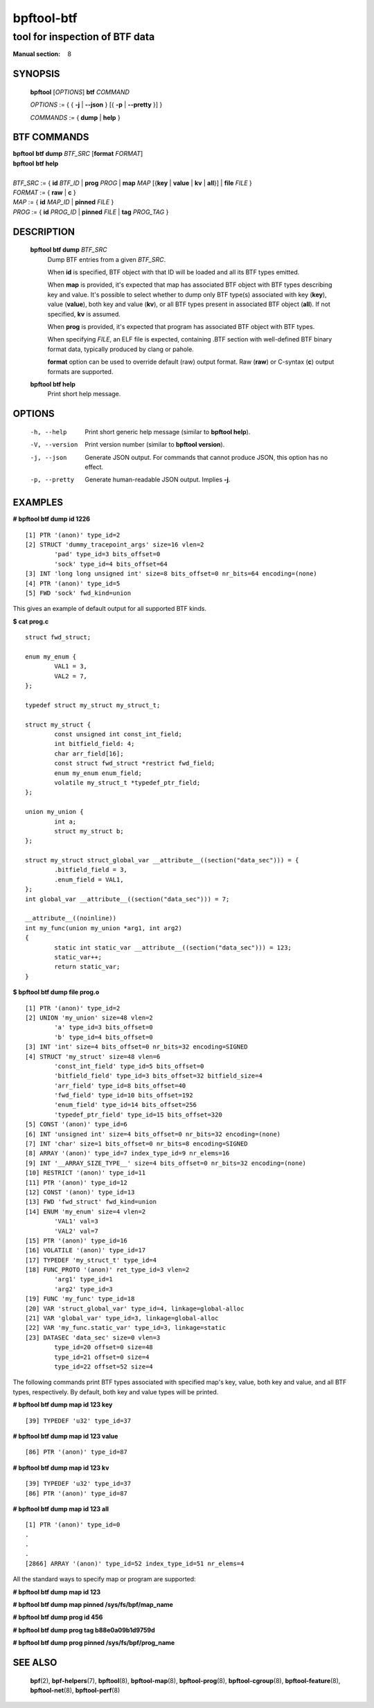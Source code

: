 ================
bpftool-btf
================
-------------------------------------------------------------------------------
tool for inspection of BTF data
-------------------------------------------------------------------------------

:Manual section: 8

SYNOPSIS
========

	**bpftool** [*OPTIONS*] **btf** *COMMAND*

	*OPTIONS* := { { **-j** | **--json** } [{ **-p** | **--pretty** }] }

	*COMMANDS* := { **dump** | **help** }

BTF COMMANDS
=============

|	**bpftool** **btf dump** *BTF_SRC* [**format** *FORMAT*]
|	**bpftool** **btf help**
|
|	*BTF_SRC* := { **id** *BTF_ID* | **prog** *PROG* | **map** *MAP* [{**key** | **value** | **kv** | **all**}] | **file** *FILE* }
|	*FORMAT* := { **raw** | **c** }
|	*MAP* := { **id** *MAP_ID* | **pinned** *FILE* }
|	*PROG* := { **id** *PROG_ID* | **pinned** *FILE* | **tag** *PROG_TAG* }

DESCRIPTION
===========
	**bpftool btf dump** *BTF_SRC*
		  Dump BTF entries from a given *BTF_SRC*.

		  When **id** is specified, BTF object with that ID will be
		  loaded and all its BTF types emitted.

		  When **map** is provided, it's expected that map has
		  associated BTF object with BTF types describing key and
		  value. It's possible to select whether to dump only BTF
		  type(s) associated with key (**key**), value (**value**),
		  both key and value (**kv**), or all BTF types present in
		  associated BTF object (**all**). If not specified, **kv**
		  is assumed.

		  When **prog** is provided, it's expected that program has
		  associated BTF object with BTF types.

		  When specifying *FILE*, an ELF file is expected, containing
		  .BTF section with well-defined BTF binary format data,
		  typically produced by clang or pahole.

		  **format** option can be used to override default (raw)
		  output format. Raw (**raw**) or C-syntax (**c**) output
		  formats are supported.

	**bpftool btf help**
		  Print short help message.

OPTIONS
=======
	-h, --help
		  Print short generic help message (similar to **bpftool help**).

	-V, --version
		  Print version number (similar to **bpftool version**).

	-j, --json
		  Generate JSON output. For commands that cannot produce JSON, this
		  option has no effect.

	-p, --pretty
		  Generate human-readable JSON output. Implies **-j**.

EXAMPLES
========
**# bpftool btf dump id 1226**
::

  [1] PTR '(anon)' type_id=2
  [2] STRUCT 'dummy_tracepoint_args' size=16 vlen=2
          'pad' type_id=3 bits_offset=0
          'sock' type_id=4 bits_offset=64
  [3] INT 'long long unsigned int' size=8 bits_offset=0 nr_bits=64 encoding=(none)
  [4] PTR '(anon)' type_id=5
  [5] FWD 'sock' fwd_kind=union

This gives an example of default output for all supported BTF kinds.

**$ cat prog.c**
::

  struct fwd_struct;

  enum my_enum {
          VAL1 = 3,
          VAL2 = 7,
  };

  typedef struct my_struct my_struct_t;

  struct my_struct {
          const unsigned int const_int_field;
          int bitfield_field: 4;
          char arr_field[16];
          const struct fwd_struct *restrict fwd_field;
          enum my_enum enum_field;
          volatile my_struct_t *typedef_ptr_field;
  };

  union my_union {
          int a;
          struct my_struct b;
  };

  struct my_struct struct_global_var __attribute__((section("data_sec"))) = {
          .bitfield_field = 3,
          .enum_field = VAL1,
  };
  int global_var __attribute__((section("data_sec"))) = 7;

  __attribute__((noinline))
  int my_func(union my_union *arg1, int arg2)
  {
          static int static_var __attribute__((section("data_sec"))) = 123;
          static_var++;
          return static_var;
  }

**$ bpftool btf dump file prog.o**
::

  [1] PTR '(anon)' type_id=2
  [2] UNION 'my_union' size=48 vlen=2
          'a' type_id=3 bits_offset=0
          'b' type_id=4 bits_offset=0
  [3] INT 'int' size=4 bits_offset=0 nr_bits=32 encoding=SIGNED
  [4] STRUCT 'my_struct' size=48 vlen=6
          'const_int_field' type_id=5 bits_offset=0
          'bitfield_field' type_id=3 bits_offset=32 bitfield_size=4
          'arr_field' type_id=8 bits_offset=40
          'fwd_field' type_id=10 bits_offset=192
          'enum_field' type_id=14 bits_offset=256
          'typedef_ptr_field' type_id=15 bits_offset=320
  [5] CONST '(anon)' type_id=6
  [6] INT 'unsigned int' size=4 bits_offset=0 nr_bits=32 encoding=(none)
  [7] INT 'char' size=1 bits_offset=0 nr_bits=8 encoding=SIGNED
  [8] ARRAY '(anon)' type_id=7 index_type_id=9 nr_elems=16
  [9] INT '__ARRAY_SIZE_TYPE__' size=4 bits_offset=0 nr_bits=32 encoding=(none)
  [10] RESTRICT '(anon)' type_id=11
  [11] PTR '(anon)' type_id=12
  [12] CONST '(anon)' type_id=13
  [13] FWD 'fwd_struct' fwd_kind=union
  [14] ENUM 'my_enum' size=4 vlen=2
          'VAL1' val=3
          'VAL2' val=7
  [15] PTR '(anon)' type_id=16
  [16] VOLATILE '(anon)' type_id=17
  [17] TYPEDEF 'my_struct_t' type_id=4
  [18] FUNC_PROTO '(anon)' ret_type_id=3 vlen=2
          'arg1' type_id=1
          'arg2' type_id=3
  [19] FUNC 'my_func' type_id=18
  [20] VAR 'struct_global_var' type_id=4, linkage=global-alloc
  [21] VAR 'global_var' type_id=3, linkage=global-alloc
  [22] VAR 'my_func.static_var' type_id=3, linkage=static
  [23] DATASEC 'data_sec' size=0 vlen=3
          type_id=20 offset=0 size=48
          type_id=21 offset=0 size=4
          type_id=22 offset=52 size=4

The following commands print BTF types associated with specified map's key,
value, both key and value, and all BTF types, respectively. By default, both
key and value types will be printed.

**# bpftool btf dump map id 123 key**

::

  [39] TYPEDEF 'u32' type_id=37

**# bpftool btf dump map id 123 value**

::

  [86] PTR '(anon)' type_id=87

**# bpftool btf dump map id 123 kv**

::

  [39] TYPEDEF 'u32' type_id=37
  [86] PTR '(anon)' type_id=87

**# bpftool btf dump map id 123 all**

::

  [1] PTR '(anon)' type_id=0
  .
  .
  .
  [2866] ARRAY '(anon)' type_id=52 index_type_id=51 nr_elems=4

All the standard ways to specify map or program are supported:

**# bpftool btf dump map id 123**

**# bpftool btf dump map pinned /sys/fs/bpf/map_name**

**# bpftool btf dump prog id 456**

**# bpftool btf dump prog tag b88e0a09b1d9759d**

**# bpftool btf dump prog pinned /sys/fs/bpf/prog_name**

SEE ALSO
========
	**bpf**\ (2),
	**bpf-helpers**\ (7),
	**bpftool**\ (8),
	**bpftool-map**\ (8),
	**bpftool-prog**\ (8),
	**bpftool-cgroup**\ (8),
	**bpftool-feature**\ (8),
	**bpftool-net**\ (8),
	**bpftool-perf**\ (8)

